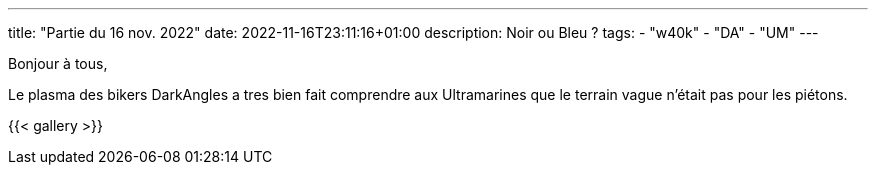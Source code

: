 ---
title: "Partie du 16 nov. 2022"
date: 2022-11-16T23:11:16+01:00
description: Noir ou Bleu ?
tags:
    - "w40k"
    - "DA"
    - "UM"
---

Bonjour à tous,

Le plasma des bikers DarkAngles a tres bien fait comprendre aux Ultramarines que le terrain vague n'était pas pour les piétons.

{{< gallery >}}
